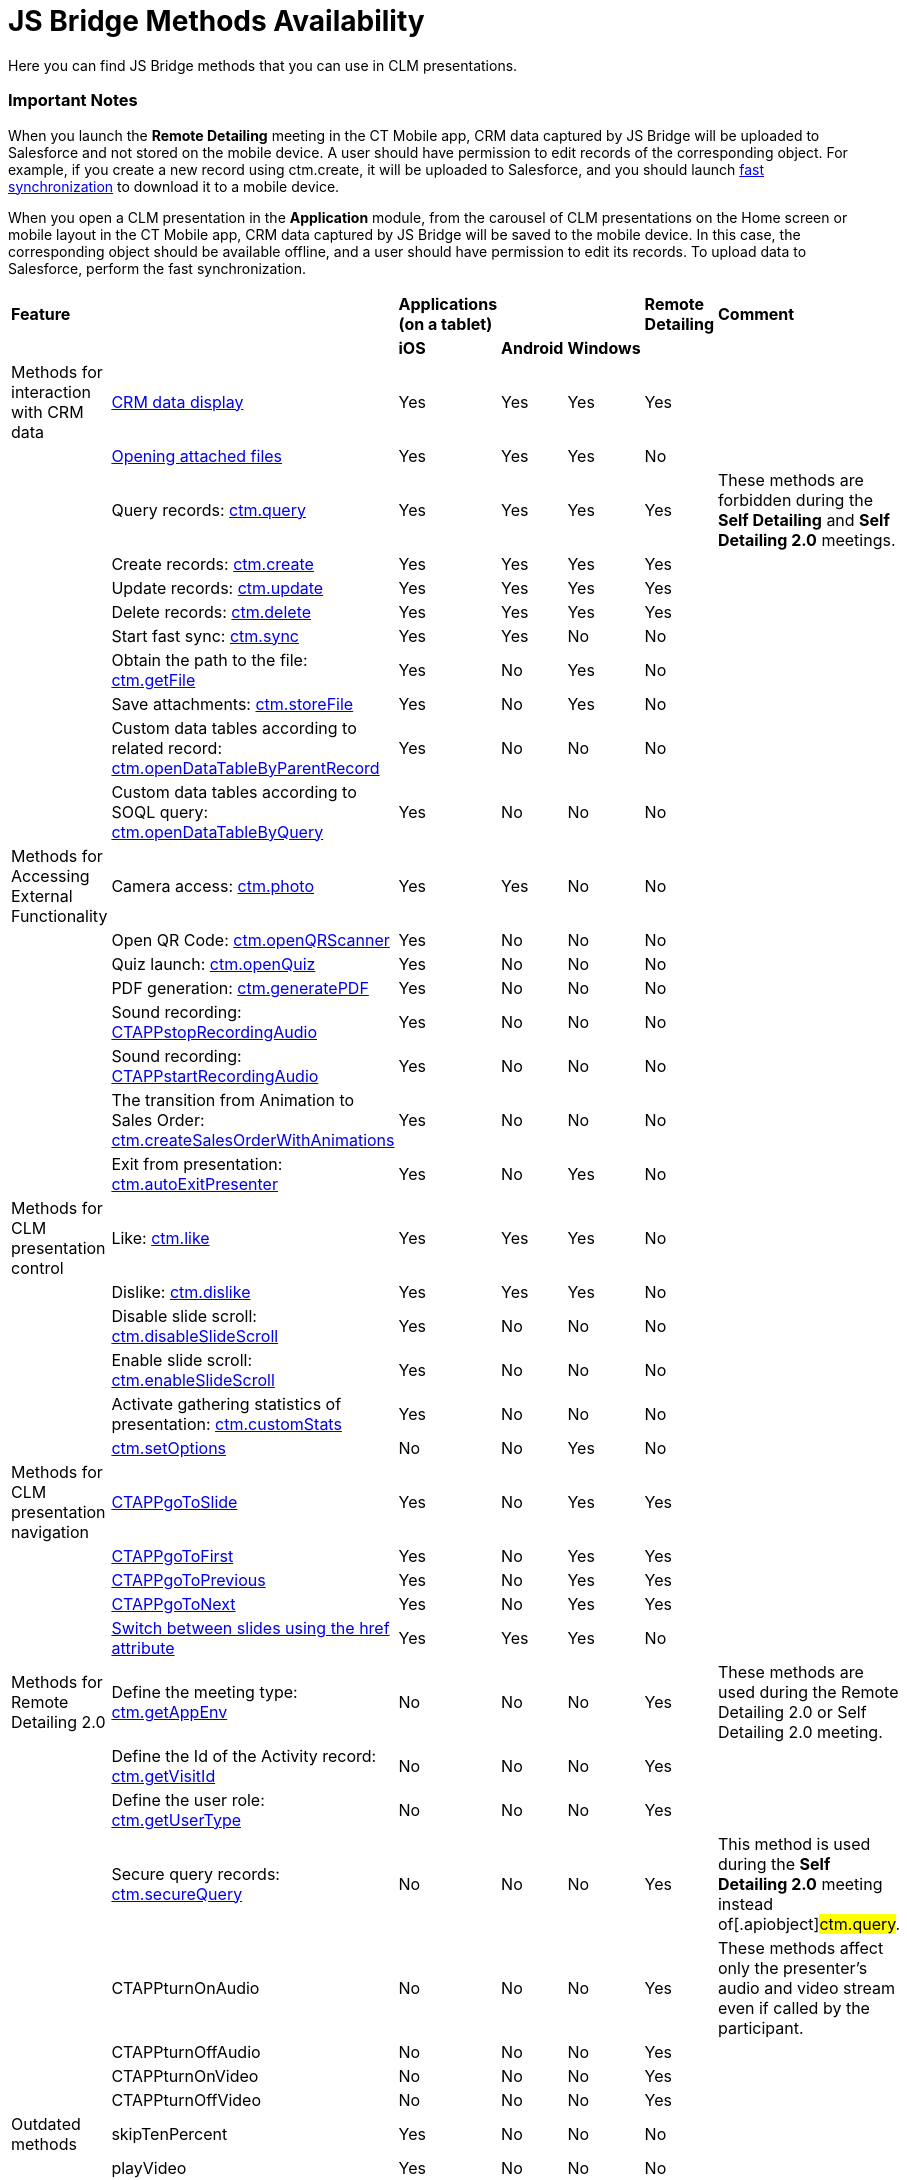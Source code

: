 = JS Bridge Methods Availability

Here you can find JS Bridge methods that you can use in CLM
presentations.

//tag::ios,win[]

[[h2_868831931]]
=== Important Notes

When you launch the *Remote Detailing* meeting in the CT Mobile app, CRM
data captured by JS Bridge will be uploaded to Salesforce and not stored
on the mobile device. A user should have permission to edit records of
the corresponding object. For example, if you create a new record using
[.apiobject]#ctm.create#, it will be uploaded to Salesforce, and
you should launch xref:ios/mobile-application/synchronization/fast-synchronization.adoc[fast synchronization]
to download it to a mobile device.



When you open a CLM presentation in the *Application* module, from the
carousel of CLM presentations on the Home screen or mobile layout in the
CT Mobile app, CRM data captured by JS Bridge will be saved to the
mobile device. In this case, the corresponding object should be
available offline, and a user should have permission to edit its
records. To upload data to Salesforce, perform the fast synchronization.

[width="99%",cols="16%,14%,^14%,^14%,^14%,^14%,^14%",]
|===
|*Feature* | |*Applications (on a tablet)* | | |*Remote Detailing*
|*Comment*

| | |*iOS* |*Android* |*Windows* | |

|Methods for interaction with CRM data |xref:ios/ct-presenter/js-bridge-api/methods-for-interaction-with-crm-data/crm-data-display.adoc[CRM
data display] |Yes |Yes |Yes |Yes |

| |xref:ios/ct-presenter/js-bridge-api/methods-for-interaction-with-crm-data/opening-attached-files.adoc[Opening attached files] |Yes |Yes
|Yes |No |

| |Query records: xref:ios/ct-presenter/js-bridge-api/methods-for-interaction-with-crm-data/ctm-query.adoc[ctm.query] |Yes |Yes |Yes |Yes
|These methods are forbidden during the *Self Detailing* and *Self
Detailing 2.0* meetings.

| |Create records: xref:ios/ct-presenter/js-bridge-api/methods-for-interaction-with-crm-data/ctm-create.adoc[ctm.create] |Yes |Yes |Yes |Yes
|

| |Update records: xref:ios/ct-presenter/js-bridge-api/methods-for-interaction-with-crm-data/ctm-update.adoc[ctm.update] |Yes |Yes |Yes |Yes
|

| |Delete records: xref:ios/ct-presenter/js-bridge-api/methods-for-interaction-with-crm-data/ctm-delete.adoc[ctm.delete] |Yes |Yes |Yes |Yes
|

| |Start fast sync: xref:ctm-sync[ctm.sync] |Yes |Yes |No |No |

| |Obtain the path to the file: xref:ios/ct-presenter/js-bridge-api/methods-for-interaction-with-crm-data/ctm-getfile.adoc[ctm.getFile] |Yes
|No |Yes |No |

| |Save attachments: xref:ios/ct-presenter/js-bridge-api/methods-for-interaction-with-crm-data/ctm-storefile.adoc[ctm.storeFile] |Yes |No
|Yes |No |

| |Custom data tables according to related record:
xref:ios/ct-presenter/js-bridge-api/methods-for-interaction-with-crm-data/ctm-opendatatablebyparentrecord.adoc[ctm.openDataTableByParentRecord]
|Yes |No |No |No |

| |Custom data tables according to SOQL query:
xref:ios/ct-presenter/js-bridge-api/methods-for-interaction-with-crm-data/ctm-opendatatablebyquery.adoc[ctm.openDataTableByQuery] |Yes |No
|No |No |

|Methods for Accessing External Functionality |Camera access:
xref:ios/ct-presenter/js-bridge-api/methods-for-accessing-external-functionality/ctm-photo.adoc[ctm.photo] |Yes |Yes |No |No |

| |Open QR Code: xref:ios/ct-presenter/js-bridge-api/methods-for-accessing-external-functionality/ctm-openqrscanner.adoc[ctm.openQRScanner] |Yes |No
|No |No |

| |Quiz launch: xref:ios/ct-presenter/js-bridge-api/methods-for-accessing-external-functionality/ctm-openquiz.adoc[ctm.openQuiz] |Yes |No |No |No
|

| |PDF generation: xref:ios/ct-presenter/js-bridge-api/methods-for-accessing-external-functionality/ctm-generatepdf.adoc[ctm.generatePDF] |Yes |No
|No |No |

| |Sound recording:
xref:ios/ct-presenter/js-bridge-api/methods-for-accessing-external-functionality/ctappstoprecordingaudio.adoc[CTAPPstopRecordingAudio] |Yes |No |No
|No |

| |Sound recording:
xref:ios/ct-presenter/js-bridge-api/methods-for-accessing-external-functionality/ctappstartrecordingaudio.adoc[CTAPPstartRecordingAudio] |Yes |No
|No |No |

| |The transition from Animation to Sales Order:
xref:ios/ct-presenter/js-bridge-api/methods-for-accessing-external-functionality/ctm-createsalesorderwithanimations.adoc[ctm.createSalesOrderWithAnimations]
|Yes |No |No |No |

| |Exit from presentation:
xref:ios/ct-presenter/js-bridge-api/methods-for-accessing-external-functionality/ctm-autoexitpresenter.adoc[ctm.autoExitPresenter] |Yes |No |Yes |No
|

|Methods for CLM presentation control |Like:
xref:ios/ct-presenter/js-bridge-api/methods-for-clm-presentation-control/ctm-like.adoc[ctm.like] |Yes |Yes |Yes |No |

| |Dislike: xref:ios/ct-presenter/js-bridge-api/methods-for-clm-presentation-control/ctm-dislike.adoc[ctm.dislike] |Yes |Yes |Yes |No |

| |Disable slide scroll:
xref:ios/ct-presenter/js-bridge-api/methods-for-clm-presentation-control/ctm-disableslidescroll.adoc[ctm.disableSlideScroll] |Yes |No |No
|No |

| |Enable slide scroll:
xref:ios/ct-presenter/js-bridge-api/methods-for-clm-presentation-control/ctm-enableslidescroll.adoc[ctm.enableSlideScroll] |Yes |No |No |No
|

| |Activate gathering statistics of presentation:
xref:ios/ct-presenter/js-bridge-api/methods-for-clm-presentation-control/ctm-customstats.adoc[ctm.customStats] |Yes |No |No |No |

| |xref:ios/ct-presenter/js-bridge-api/methods-for-clm-presentation-control/ctm-setoptions.adoc[ctm.setOptions] |No |No |Yes |No |

|Methods for CLM presentation navigation
|xref:ios/ct-presenter/js-bridge-api/methods-for-clm-presentation-navigation/ctappgotoslide.adoc[CTAPPgoToSlide] |Yes |No |Yes |Yes |

| |xref:ios/ct-presenter/js-bridge-api/methods-for-clm-presentation-navigation/ctappgotofirst.adoc[CTAPPgoToFirst] |Yes |No |Yes |Yes |

| |xref:ios/ct-presenter/js-bridge-api/methods-for-clm-presentation-navigation/ctappgotoprevious.adoc[CTAPPgoToPrevious] |Yes |No |Yes |Yes |

| |xref:ios/ct-presenter/js-bridge-api/methods-for-clm-presentation-navigation/ctappgotonext.adoc[CTAPPgoToNext] |Yes |No |Yes |Yes |

| |xref:ios/ct-presenter/js-bridge-api/methods-for-clm-presentation-navigation/changing-slides.adoc[Switch between slides using the href
attribute] |Yes |Yes |Yes |No |

|Methods for Remote Detailing 2.0 |Define the meeting type:
xref:ios/ct-presenter/js-bridge-api/methods-for-remote-detailing-2-0/ctm-getappenv.adoc[ctm.getAppEnv] |No |No |No |Yes |These methods
are used during the Remote Detailing 2.0 or Self Detailing 2.0 meeting.

| |Define the Id of the Activity record:
xref:ios/ct-presenter/js-bridge-api/methods-for-remote-detailing-2-0/ctm-getvisitid.adoc[ctm.getVisitId] |No |No |No |Yes |

| |Define the user role: xref:ios/ct-presenter/js-bridge-api/methods-for-remote-detailing-2-0/ctm-getusertype.adoc[ctm.getUserType] |No
|No |No |Yes |

| |Secure query records: xref:ios/ct-presenter/js-bridge-api/methods-for-remote-detailing-2-0/ctm-securequery.adoc[ctm.secureQuery] |No
|No |No |Yes |This method is used during the *Self Detailing 2.0*
meeting instead of[.apiobject]#ctm.query#.

| |CTAPPturnOnAudio |No |No |No |Yes |These methods affect only the
presenter's audio and video stream even if called by the participant.

| |CTAPPturnOffAudio |No |No |No |Yes |

| |CTAPPturnOnVideo |No |No |No |Yes |

| |CTAPPturnOffVideo |No |No |No |Yes |

|Outdated methods |skipTenPercent |Yes |No |No |No |

| |playVideo |Yes |No |No |No |

| |getJSValues |Yes |No |No |No |

| |CTAPPNewRecord |Yes |No |No |No |
|===
